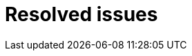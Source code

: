 // Module included in the following assemblies:
//
// master.adoc

[id='resolved-issues-{context}']
= Resolved issues

//Resolved issues here
